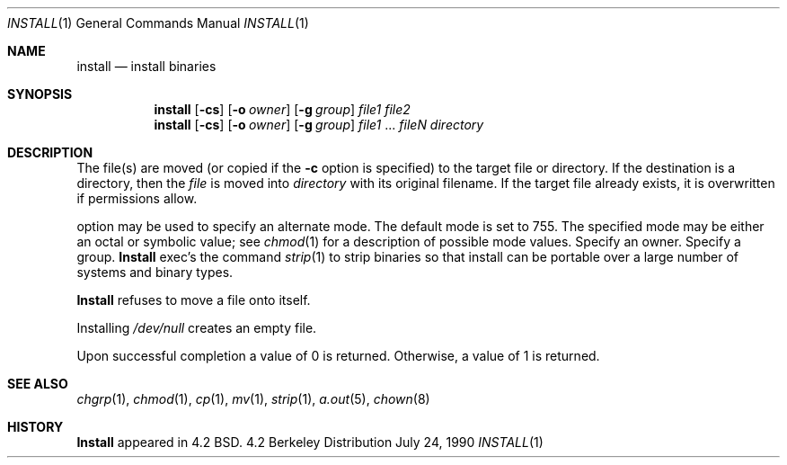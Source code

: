 .\" Copyright (c) 1987, 1990 The Regents of the University of California.
.\" All rights reserved.
.\"
.\" Redistribution and use in source and binary forms are permitted provided
.\" that: (1) source distributions retain this entire copyright notice and
.\" comment, and (2) distributions including binaries display the following
.\" acknowledgement:  ``This product includes software developed by the
.\" University of California, Berkeley and its contributors'' in the
.\" documentation or other materials provided with the distribution and in
.\" all advertising materials mentioning features or use of this software.
.\" Neither the name of the University nor the names of its contributors may
.\" be used to endorse or promote products derived from this software without
.\" specific prior written permission.
.\" THIS SOFTWARE IS PROVIDED ``AS IS'' AND WITHOUT ANY EXPRESS OR IMPLIED
.\" WARRANTIES, INCLUDING, WITHOUT LIMITATION, THE IMPLIED WARRANTIES OF
.\" MERCHANTABILITY AND FITNESS FOR A PARTICULAR PURPOSE.
.\"
.\"     @(#)install.1	6.9 (Berkeley) 7/24/90
.\"
.Dd July 24, 1990
.Dt INSTALL 1
.Os BSD 4.2
.Sh NAME
.Nm install
.Nd install binaries
.Sh SYNOPSIS
.Nm install
.Op Fl cs
.Op.Fl m Ar mode
.Op Fl o Ar owner
.Op Fl g Ar group
.Ar file1 file2
.Nm install
.Op Fl cs
.Op.Fl m Ar mode
.Op Fl o Ar owner
.Op Fl g Ar group
.Ar file1
\&...
.Ar fileN directory
.Sh DESCRIPTION
The file(s) are moved (or copied if the
.Fl c
option is specified) to the target file or directory.
If the destination is a directory, then the
.Ar file
is moved into
.Ar directory
with its original filename.
If the target file already exists, it is overwritten if permissions
allow.
.Pp
.Tw Ds
.Tp Fl m
option may be used to specify an alternate mode.
The default mode is set to 755.
The specified mode may be either an octal or symbolic value; see
.Xr chmod  1
for a description of possible mode values.
.Tp Fl o
Specify an owner.
.Tp Fl g
Specify a group.
.Tp Fl s
.Nm Install
exec's the command
.Xr strip  1
to strip binaries so that install can be portable over a large
number of systems and binary types.
.Tp
.Pp
.Nm Install
refuses to move a file onto itself.
.Pp
Installing
.Pa /dev/null
creates an empty file.
.Pp
Upon successful completion a value of 0 is returned.
Otherwise, a value of 1 is returned.
.Sh SEE ALSO
.Xr chgrp 1 ,
.Xr chmod 1 ,
.Xr cp 1 ,
.Xr mv 1 ,
.Xr strip 1 ,
.Xr a.out 5 ,
.Xr chown 8
.Sh HISTORY
.Nm Install
appeared in 4.2 BSD.
